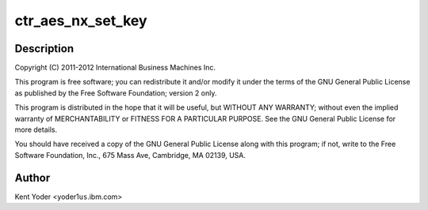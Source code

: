 .. -*- coding: utf-8; mode: rst -*-
.. src-file: drivers/crypto/nx/nx-aes-ctr.c

.. _`ctr_aes_nx_set_key`:

ctr_aes_nx_set_key
==================

.. c:function:: int ctr_aes_nx_set_key(struct crypto_tfm *tfm, const u8 *in_key, unsigned int key_len)

    :param struct crypto_tfm \*tfm:
        *undescribed*

    :param const u8 \*in_key:
        *undescribed*

    :param unsigned int key_len:
        *undescribed*

.. _`ctr_aes_nx_set_key.description`:

Description
-----------

Copyright (C) 2011-2012 International Business Machines Inc.

This program is free software; you can redistribute it and/or modify
it under the terms of the GNU General Public License as published by
the Free Software Foundation; version 2 only.

This program is distributed in the hope that it will be useful,
but WITHOUT ANY WARRANTY; without even the implied warranty of
MERCHANTABILITY or FITNESS FOR A PARTICULAR PURPOSE.  See the
GNU General Public License for more details.

You should have received a copy of the GNU General Public License
along with this program; if not, write to the Free Software
Foundation, Inc., 675 Mass Ave, Cambridge, MA 02139, USA.

.. _`ctr_aes_nx_set_key.author`:

Author
------

Kent Yoder <yoder1\ ``us``\ .ibm.com>

.. This file was automatic generated / don't edit.

